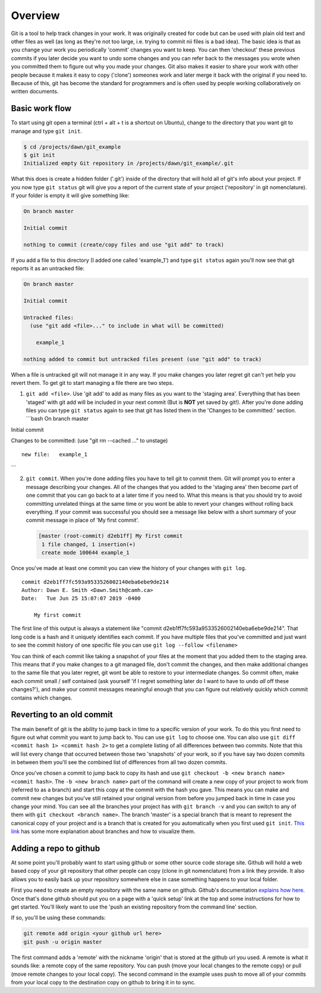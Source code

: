 Overview
========

Git is a tool to help track changes in your work. It was originally
created for code but can be used with plain old text and other files as
well (as long as they're not too large, i.e. trying to commit nii files
is a bad idea). The basic idea is that as you change your work you
periodically 'commit' changes you want to keep. You can then 'checkout'
these previous commits if you later decide you want to undo some changes
and you can refer back to the messages you wrote when you committed them
to figure out why you made your changes. Git also makes it easier to
share your work with other people because it makes it easy to copy
('clone') someones work and later merge it back with the original if you
need to. Because of this, git has become the standard for programmers
and is often used by people working collaboratively on written
documents.

Basic work flow
---------------

To start using git open a terminal (ctrl + alt + t is a shortcut on
Ubuntu), change to the directory that you want git to manage and type
``git init``.

.. code:: bash

    $ cd /projects/dawn/git_example
    $ git init
    Initialized empty Git repository in /projects/dawn/git_example/.git

What this does is create a hidden folder ('.git') inside of the
directory that will hold all of git's info about your project. If you
now type ``git status`` git will give you a report of the current state
of your project ('repository' in git nomenclature). If your folder is
empty it will give something like:

.. code:: bash

    On branch master

    Initial commit

    nothing to commit (create/copy files and use "git add" to track)

If you add a file to this directory (I added one called 'example\_1')
and type ``git status`` again you'll now see that git reports it as an
untracked file:

.. code:: bash

    On branch master

    Initial commit

    Untracked files:
      (use "git add <file>..." to include in what will be committed)

        example_1

    nothing added to commit but untracked files present (use "git add" to track)

When a file is untracked git will not manage it in any way. If you make
changes you later regret git can't yet help you revert them. To get git
to start managing a file there are two steps.

1. ``git add <file>``. Use 'git add' to add as many files as you want to
   the 'staging area'. Everything that has been 'staged' with git add
   will be included in your next commit (But is **NOT** yet saved by
   git!). After you're done adding files you can type ``git status``
   again to see that git has listed them in the 'Changes to be
   committed:' section. \`\`\`bash On branch master

Initial commit

Changes to be committed: (use "git rm --cached ..." to unstage)

::

    new file:   example_1

\`\`\`

2. ``git commit``. When you're done adding files you have to tell git to
   commit them. Git will prompt you to enter a message describing your
   changes. All of the changes that you added to the 'staging area' then
   become part of one commit that you can go back to at a later time if
   you need to. What this means is that you should try to avoid
   committing unrelated things at the same time or you wont be able to
   revert your changes without rolling back everything. If your commit
   was successful you should see a message like below with a short
   summary of your commit message in place of 'My first commit'.

   .. code:: bash

       [master (root-commit) d2eb1ff] My first commit
        1 file changed, 1 insertion(+)
        create mode 100644 example_1

Once you've made at least one commit you can view the history of your
changes with ``git log``.

::

    commit d2eb1ff7fc593a9533526002140eba6ebe9de214
    Author: Dawn E. Smith <Dawn.Smith@camh.ca>
    Date:   Tue Jun 25 15:07:07 2019 -0400

        My first commit

The first line of this output is always a statement like "commit
d2eb1ff7fc593a9533526002140eba6ebe9de214". That long code is a hash and
it uniquely identifies each commit. If you have multiple files that
you've committed and just want to see the commit history of one specific
file you can use ``git log --follow <filename>``

You can think of each commit like taking a snapshot of your files at the
moment that you added them to the staging area. This means that if you
make changes to a git managed file, don't commit the changes, and then
make additional changes to the same file that you later regret, git wont
be able to restore to your intermediate changes. So commit often, make
each commit small / self contained (ask yourself 'if I regret something
later do I want to have to undo *all* off these changes?'), and make
your commit messages meaningful enough that you can figure out
relatively quickly which commit contains which changes.

Reverting to an old commit
--------------------------

The main benefit of git is the ability to jump back in time to a
specific version of your work. To do this you first need to figure out
what commit you want to jump back to. You can use ``git log`` to choose
one. You can also use ``git diff <commit hash 1> <commit hash 2>`` to
get a complete listing of all differences between two commits. Note that
this will list every change that occurred between those two 'snapshots'
of your work, so if you have say two dozen commits in between them
you'll see the combined list of differences from all two dozen commits.

Once you've chosen a commit to jump back to copy its hash and use
``git checkout -b <new branch name> <commit hash>``. The
``-b <new branch name>`` part of the command will create a new copy of
your project to work from (referred to as a branch) and start this copy
at the commit with the hash you gave. This means you can make and commit
new changes but you've still retained your original version from before
you jumped back in time in case you change your mind. You can see all
the branches your project has with ``git branch -v`` and you can switch
to any of them with ``git checkout <branch name>``. The branch 'master'
is a special branch that is meant to represent the canonical copy of
your project and is a branch that is created for you automatically when
you first used ``git init``. `This
link <https://it.atlassian.com/git/tutorials/using-branches>`__ has some
more explanation about branches and how to visualize them.

Adding a repo to github
-----------------------

At some point you'll probably want to start using github or some other
source code storage site. Github will hold a web based copy of your git
repository that other people can copy (clone in git nomenclature) from a
link they provide. It also allows you to easily back up your repository
somewhere else in case something happens to your local folder.

First you need to create an empty repository with the same name on
github. Github's documentation `explains how
here <https://help.github.com/en/articles/creating-a-new-repository>`__.
Once that's done github should put you on a page with a 'quick setup'
link at the top and some instructions for how to get started. You'll
likely want to use the 'push an existing repository from the command
line' section.

If so, you'll be using these commands:

.. code:: bash

    git remote add origin <your github url here>
    git push -u origin master

The first command adds a 'remote' with the nickname 'origin' that is
stored at the github url you used. A remote is what it sounds like: a
remote copy of the same repository. You can push (move your local
changes to the remote copy) or pull (move remote changes to your local
copy). The second command in the example uses push to move all of your
commits from your local copy to the destination copy on github to bring
it in to sync.
